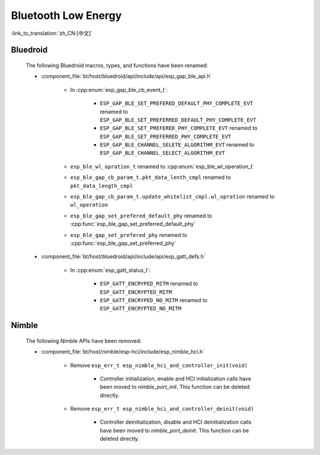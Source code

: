 Bluetooth Low Energy
====================

:link_to_translation:`zh_CN:[中文]`

Bluedroid
---------

    The following Bluedroid macros, types, and functions have been renamed:

    - :component_file:`bt/host/bluedroid/api/include/api/esp_gap_ble_api.h`

        - In :cpp:enum:`esp_gap_ble_cb_event_t`:

            - ``ESP_GAP_BLE_SET_PREFERED_DEFAULT_PHY_COMPLETE_EVT`` renamed to ``ESP_GAP_BLE_SET_PREFERRED_DEFAULT_PHY_COMPLETE_EVT``
            - ``ESP_GAP_BLE_SET_PREFERED_PHY_COMPLETE_EVT`` renamed to ``ESP_GAP_BLE_SET_PREFERRED_PHY_COMPLETE_EVT``
            - ``ESP_GAP_BLE_CHANNEL_SELETE_ALGORITHM_EVT`` renamed to ``ESP_GAP_BLE_CHANNEL_SELECT_ALGORITHM_EVT``

        - ``esp_ble_wl_opration_t`` renamed to :cpp:enum:`esp_ble_wl_operation_t`
        - ``esp_ble_gap_cb_param_t.pkt_data_lenth_cmpl`` renamed to ``pkt_data_length_cmpl``
        - ``esp_ble_gap_cb_param_t.update_whitelist_cmpl.wl_opration`` renamed to ``wl_operation``
        - ``esp_ble_gap_set_prefered_default_phy`` renamed to :cpp:func:`esp_ble_gap_set_preferred_default_phy`
        - ``esp_ble_gap_set_prefered_phy`` renamed to :cpp:func:`esp_ble_gap_set_preferred_phy`

    - :component_file:`bt/host/bluedroid/api/include/api/esp_gatt_defs.h`

        - In :cpp:enum:`esp_gatt_status_t`:

            - ``ESP_GATT_ENCRYPED_MITM`` renamed to ``ESP_GATT_ENCRYPTED_MITM``
            - ``ESP_GATT_ENCRYPED_NO_MITM`` renamed to ``ESP_GATT_ENCRYPTED_NO_MITM``

Nimble
--------

    The following Nimble APIs have been removed:

    - :component_file:`bt/host/nimble/esp-hci/include/esp_nimble_hci.h`

        - Remove ``esp_err_t esp_nimble_hci_and_controller_init(void)``

            - Controller initialization, enable and HCI initialization calls have been moved to `nimble_port_init`. This function can be deleted directly.

        - Remove ``esp_err_t esp_nimble_hci_and_controller_deinit(void)``

            - Controller deinitialization, disable and HCI deinitialization calls have been moved to `nimble_port_deinit`. This function can be deleted directly.
